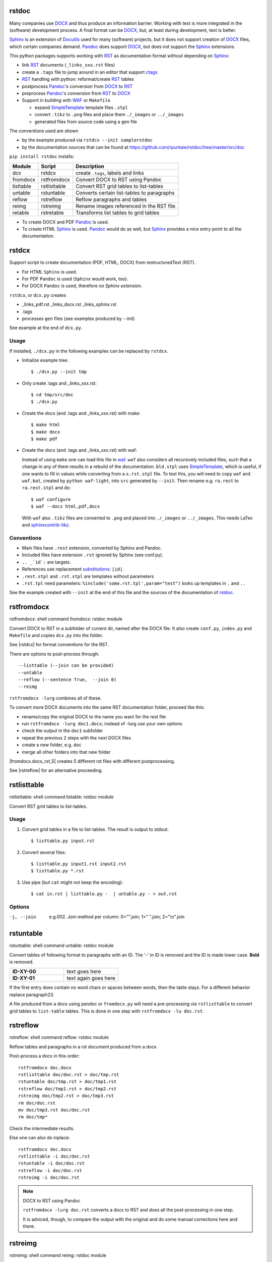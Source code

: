 rstdoc
======


Many companies use `DOCX`_ and thus produce an information barrier.
Working with text is more integrated in the (software) development process.
A final format can be `DOCX`_, but, at least during development, text is better.

`Sphinx`_ is an extension of `Docutils`_ used for many (software) projects,
but it does not support creation of `DOCX`_ files, which certain companies demand.
`Pandoc`_ does support `DOCX`_, but does not support the `Sphinx`_ extensions.

This python packages supports working with `RST`_ as documentation format without depending on `Sphinx`_:

- link `RST`_ documents (``_links_xxx.rst`` files)
- create a ``.tags`` file to jump around in an editor that support `ctags`_
- `RST`_ handling with python: reformat/create `RST`_ tables
- postprocess `Pandoc`_'s conversion from `DOCX`_ to `RST`_
- preprocess `Pandoc`_'s conversion from `RST`_ to `DOCX`_
- Support in building with `WAF`_ or ``Makefile``

  - expand `SimpleTemplate`_ template files ``.stpl``
  - convert ``.tikz`` to ``.png`` files and place them ``./_images`` or ``../_images``
  - generated files from source code using a ``gen`` file

The conventions used are shown 

- by the example produced via ``rstdcx --init samplerstdoc``
- by the documentation sources that can be found at 
  https://github.com/rpuntaie/rstdoc/tree/master/src/doc 

``pip install rstdoc`` installs:

+-----------+--------------+--------------------------------------------+
| Module    | Script       | Description                                |
+===========+==============+============================================+
| dcx       | rstdcx       | create ``.tags``, labels and links         |
+-----------+--------------+--------------------------------------------+
| fromdocx  | rstfromdocx  | Convert DOCX to RST using Pandoc           |
+-----------+--------------+--------------------------------------------+
| listtable | rstlisttable | Convert RST grid tables to list-tables     |
+-----------+--------------+--------------------------------------------+
| untable   | rstuntable   | Converts certain list-tables to paragraphs |
+-----------+--------------+--------------------------------------------+
| reflow    | rstreflow    | Reflow paragraphs and tables               |
+-----------+--------------+--------------------------------------------+
| reimg     | rstreimg     | Rename images referenced in the RST file   |
+-----------+--------------+--------------------------------------------+
| retable   | rstretable   | Transforms list tables to grid tables      |
+-----------+--------------+--------------------------------------------+

- To create DOCX and PDF `Pandoc`_ is used.

- To create HTML `Sphinx`_ is used. 
  `Pandoc`_ would do as well, but `Sphinx`_ provides a nice entry point
  to all the documentation.


.. _`editors`: http://build-me-the-docs-please.readthedocs.io/en/latest/Using_Sphinx/ToolsForReStructuredText.html
.. _`Emacs`: http://docutils.sourceforge.net/docs/user/emacs.html
.. _`ctags`: http://ctags.sourceforge.net/FORMAT
.. _`Sphinx`: http://www.sphinx-doc.org/en/stable/
.. _`Docutils`: http://docutils.sourceforge.net/
.. _`Pandoc`: https://pandoc.org/
.. _`RST`: http://docutils.sourceforge.net/docs/ref/rst/restructuredtext.html
.. _`DOCX`: http://www.ecma-international.org/publications/standards/Ecma-376.htm
.. _`SimpleTemplate`: https://bottlepy.org/docs/dev/stpl.html#simpletemplate-syntax
.. _`waf`: https://github.com/waf-project/waf



.. _`rstdcx`:

rstdcx
======

Support script to create documentation (PDF, HTML, DOCX)
from restructuredText (RST). 

- For HTML ``Sphinx`` is used.
- For PDF ``Pandoc`` is used (``Sphinx`` would work, too).
- For DOCX ``Pandoc`` is used, therefore *no Sphinx extension*.

``rstdcx``, or ``dcx.py`` creates

- _links_pdf.rst _links_docx.rst _links_sphinx.rst

- .tags

- processes ``gen`` files (see examples produced by --init)

See example at the end of ``dcx.py``.

Usage
-----

If installed, ``./dcx.py`` in the following examples can be replaced by ``rstdcx``.

- Initialize example tree::

  $ ./dcx.py --init tmp

- Only create .tags and _links_xxx.rst::

  $ cd tmp/src/doc
  $ ./dcx.py

- Create the docs (and .tags and _links_xxx.rst) with make::

  $ make html
  $ make docx
  $ make pdf

- Create the docs (and .tags and _links_xxx.rst) with waf:

  Instead of using ``make`` one can load this file in `waf <https://github.com/waf-project/waf>`__.
  ``waf`` also considers all recursively included files, such that a change in any of them
  results in a rebuild of the documentation. ``bld.stpl`` uses 
  `SimpleTemplate <https://bottlepy.org/docs/dev/stpl.html#simpletemplate-syntax>`__,
  which is useful, if one wants to fill in values while converting from a ``x.rst.stpl`` file.
  To test this, you will need to copy ``waf`` and ``waf.bat``, created by ``python waf-light``, 
  into ``src`` generated by ``--init``. Then rename e.g. ``ra.rest`` to ``ra.rest.stpl`` and do::

    $ waf configure
    $ waf --docs html,pdf,docx

  With ``waf`` also ``.tikz`` files are converted to ``.png`` and placed into ``./_images`` or ``../_images``.
  This needs LaTex and `sphinxcontrib-tikz <https://bitbucket.org/philexander/tikz>`__.

Conventions
-----------

- Main files have ``.rest`` extension, converted by Sphinx and Pandoc.
- Included files have extension ``.rst`` ignored by Sphinx (see conf.py).
- ``.. _`id`:`` are targets.
- References use replacement `substitutions`_: ``|id|``.
- ``.rest.stpl`` and ``.rst.stpl`` are templates without parameters
- ``.rst.tpl`` need parameters: ``%include('some.rst.tpl',param="test")`` looks up templates in ``.`` and ``..``

See the example created with ``--init`` at the end of this file and the sources of the documentation of 
`rstdoc <https://github.com/rpuntaie/rstdoc>`__.

.. _`substitutions`: http://docutils.sourceforge.net/docs/ref/rst/directives.html#replacement-text


.. _`rstfromdocx`:

rstfromdocx
===========

rstfromdocx: shell command
fromdocx: rstdoc module

Convert DOCX to RST in a subfolder of current dir, named after the DOCX file.
It also create ``conf.py``, ``index.py`` and ``Makefile``
and copies ``dcx.py`` into the folder.

See |rstdcx| for format conventions for the RST.

There are options to post-process through::

    --listtable (--join can be provided)
    --untable
    --reflow (--sentence True,  --join 0)
    --reimg

``rstfromdocx -lurg`` combines all of these.

To convert more DOCX documents into the same 
RST documentation folder, proceed like this:

- rename/copy the original DOCX to the name you want for the rest file
- run ``rstfromdocx -lurg doc1.docx``; instead of -lurg use your own options
- check the output in the ``doc1`` subfolder
- repeat the previous 2 steps with the next DOCX files
- create a new folder, e.g. ``doc``
- merge all other folders into that new folder

|fromdocx.docx_rst_5| creates 5 different rst files with different postprocessing.

See |rstreflow| for an alternative proceeding.


.. _`rstlisttable`:

rstlisttable
============

rstlisttable: shell command
listable: rstdoc module

Convert RST grid tables to list-tables.

Usage
-----

#. Convert grid tables in a file to list-tables. The result is output to stdout::

      $ listtable.py input.rst

#. Convert several files::

      $ listtable.py input1.rst input2.rst
      $ listtable.py *.rst

#. Use pipe (but ``cat`` might not keep the encoding)::

      $ cat in.rst | listtable.py -  | untable.py - > out.rst

Options
-------
-j, --join       e.g.002. Join method per column: 0="".join; 1=" ".join; 2="\\n".join



.. _`rstuntable`:

rstuntable
==========

rstuntable: shell command
untable: rstdoc module

Convert tables of following format to paragraphs with an ID.
The '-' in ID is removed and the ID is made lower case.
**Bold** is removed.

.. list-table::
   :widths: 50 50
   :header-rows: 0

   * - **ID-XY-00**
     - text goes here

   * - **ID-XY-01**
     - text again goes here


If the first entry does contain no word chars or spaces between words,
then the table stays. For a different behavior replace paragraph23.

A file produced from a docx using pandoc or ``fromdocx.py`` will
need a pre-processing via ``rstlisttable`` to convert grid tables to ``list-table`` tables.
This is done in one step with ``rstfromdocx -lu doc.rst``.


.. _`rstreflow`:

rstreflow
=========

rstreflow: shell command
reflow: rstdoc module

Reflow tables and paragraphs in a rst document produced from a docx.

Post-process a docx in this order::

    rstfromdocx doc.docx
    rstlisttable doc/doc.rst > doc/tmp.rst
    rstuntable doc/tmp.rst > doc/tmp1.rst
    rstreflow doc/tmp1.rst > doc/tmp2.rst
    rstreimg doc/tmp2.rst > doc/tmp3.rst
    rm doc/doc.rst
    mv doc/tmp3.rst doc/doc.rst
    rm doc/tmp*

Check the intermediate results.

Else one can also do inplace::

    rstfromdocx doc.docx
    rstlisttable -i doc/doc.rst
    rstuntable -i doc/doc.rst
    rstreflow -i doc/doc.rst
    rstreimg -i doc/doc.rst

.. note:: DOCX to RST using Pandoc

   ``rstfromdocx -lurg doc.rst`` converts a docx to RST and
   does all the post-processing in one step.

   It is adviced, though, to compare the output with the original and do some manual
   corrections here and there.


.. _`rstreimg`:

rstreimg
========

rstreimg: shell command
reimg: rstdoc module

Reimg renames the images in the rst file and the files themselves.
It uses part of the document name and a number as new names.

This is useful, if more RST documents converted from DOCX
should be combined in one directory and
the names of the images have no meaning (image13,...).


.. _`rstretable`:

rstretable
==========

rstretable: shell command
retable: rstdoc module

Transforms list tables to grid tables.

This file also contains the code from 
the Vim plugin `vim-rst-tables-py3`_, plus some little fixes.
``rstdoc`` is used by the new Vim plugin `vim_py3_rst`_.

.. _`vim-rst-tables-py3`: https://github.com/ossobv/vim-rst-tables-py3
.. _`vim_py3_rst`: https://github.com/rpuntaie/vim_py3_rst



